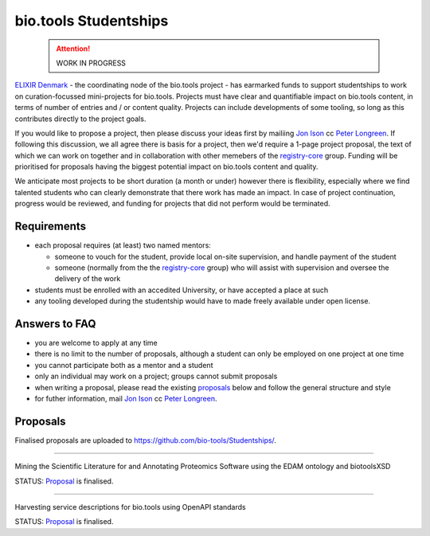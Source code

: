 bio.tools Studentships
======================

  .. attention::
     WORK IN PROGRESS

`ELIXIR Denmark <http://elixir-node.cbs.dtu.dk/>`_ - the coordinating node of the bio.tools project - has earmarked funds to support studentships to work on curation-focussed mini-projects for bio.tools.  Projects must have clear and quantifiable impact on bio.tools content, in terms of number of entries and / or content quality.  Projects can include developments of some tooling, so long as this contributes directly to the project goals.

If you would like to propose a project, then please discuss your ideas first by mailiing `Jon Ison <mailto:jison@cbs.dtu.dk>`_ cc `Peter Longreen <mailto:peterl@cbs.dtu.dk>`_.  If following this discussion, we all agree there is basis for a project, then we'd require a 1-page project proposal, the text of which we can work on together and in collaboration with other memebers of the `registry-core <http://biotools.readthedocs.io/en/latest/governance.html#registry-core>`_ group.  Funding will be prioritised for proposals having the biggest potential impact on bio.tools content and quality. 

We anticipate most projects to be short duration (a month or under) however there is flexibility, especially where we find talented students who can clearly demonstrate that there work has made an impact.  In case of project continuation, progress would be reviewed, and funding for projects that did not perform would be terminated.

------------
Requirements
------------
- each proposal requires (at least) two named mentors:  

  - someone to vouch for the student, provide local on-site supervision, and handle payment of the student
  - someone (normally from the the `registry-core <http://biotools.readthedocs.io/en/latest/governance.html#registry-core>`_ group) who will assist with supervision and oversee the delivery of the work

- students must be enrolled with an accedited University, or have accepted a place at such
- any tooling developed during the studentship would have to made freely available under open license.

--------------
Answers to FAQ
--------------
- you are welcome to apply at any time 
- there is no limit to the number of proposals, although a student can only be employed on one project at one time
- you cannot participate both as a mentor and a student
- only an individual may work on a project; groups cannot submit proposals
- when writing a proposal, please read the existing `proposals <http://biotools.readthedocs.io/en/latest/studentships.html#proposals>`_ below and follow the general structure and style
- for futher information, mail `Jon Ison <mailto:jison@cbs.dtu.dk>`_ cc `Peter Longreen <peterl@cbs.dtu.dk>`_.


---------
Proposals
---------
Finalised proposals are uploaded to https://github.com/bio-tools/Studentships/.


-----

Mining the Scientific Literature for and Annotating Proteomics Software using the EDAM ontology and biotoolsXSD

STATUS: `Proposal <https://github.com/bio-tools/Studentships/blob/master/proteomics_software.pdf>`_ is finalised.


-----

Harvesting service descriptions for bio.tools using OpenAPI standards

STATUS: `Proposal <https://github.com/bio-tools/Studentships/blob/master/openAPI.pdf>`_ is finalised.








